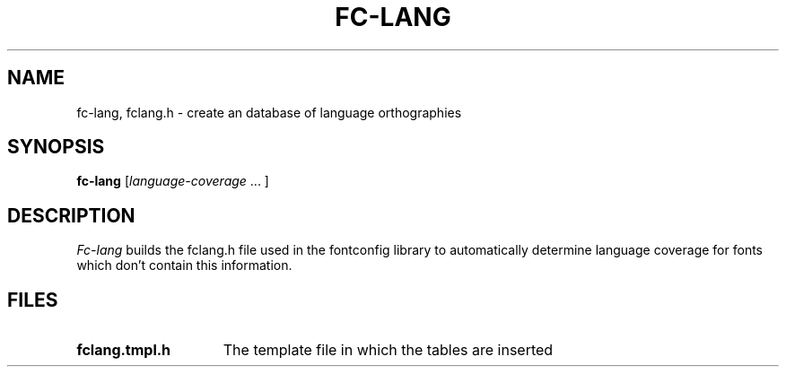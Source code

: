 .\"
.\" Copyright © 2002 Keith Packard
.\"
.\" Permission to use, copy, modify, distribute, and sell this software and its
.\" documentation for any purpose is hereby granted without fee, provided that
.\" the above copyright notice appear in all copies and that both that
.\" copyright notice and this permission notice appear in supporting
.\" documentation, and that the name of Keith Packard not be used in
.\" advertising or publicity pertaining to distribution of the software without
.\" specific, written prior permission.  Keith Packard makes no
.\" representations about the suitability of this software for any purpose.  It
.\" is provided "as is" without express or implied warranty.
.\"
.\" KEITH PACKARD DISCLAIMS ALL WARRANTIES WITH REGARD TO THIS SOFTWARE,
.\" INCLUDING ALL IMPLIED WARRANTIES OF MERCHANTABILITY AND FITNESS, IN NO
.\" EVENT SHALL KEITH PACKARD BE LIABLE FOR ANY SPECIAL, INDIRECT OR
.\" CONSEQUENTIAL DAMAGES OR ANY DAMAGES WHATSOEVER RESULTING FROM LOSS OF USE,
.\" DATA OR PROFITS, WHETHER IN AN ACTION OF CONTRACT, NEGLIGENCE OR OTHER
.\" TORTIOUS ACTION, ARISING OUT OF OR IN CONNECTION WITH THE USE OR
.\" PERFORMANCE OF THIS SOFTWARE.
.\"
.\"
.\" $RCSId: xc/programs/fc-lang/fc-lang.man,v 1.3 2001/02/09 03:47:56 tsi Exp $
.\"
.TH FC-LANG 1 __vendorversion__
.SH NAME
fc-lang, fclang.h \- create an database of language orthographies
.SH SYNOPSIS
.B "fc-lang"
.RI [ language-coverage
\|.\|.\|. ]
.SH DESCRIPTION
.I Fc-lang
builds the fclang.h file used in the fontconfig library to automatically
determine language coverage for fonts which don't contain this information.
.SH FILES
.TP 15
.B fclang.tmpl.h
The template file in which the tables are inserted
